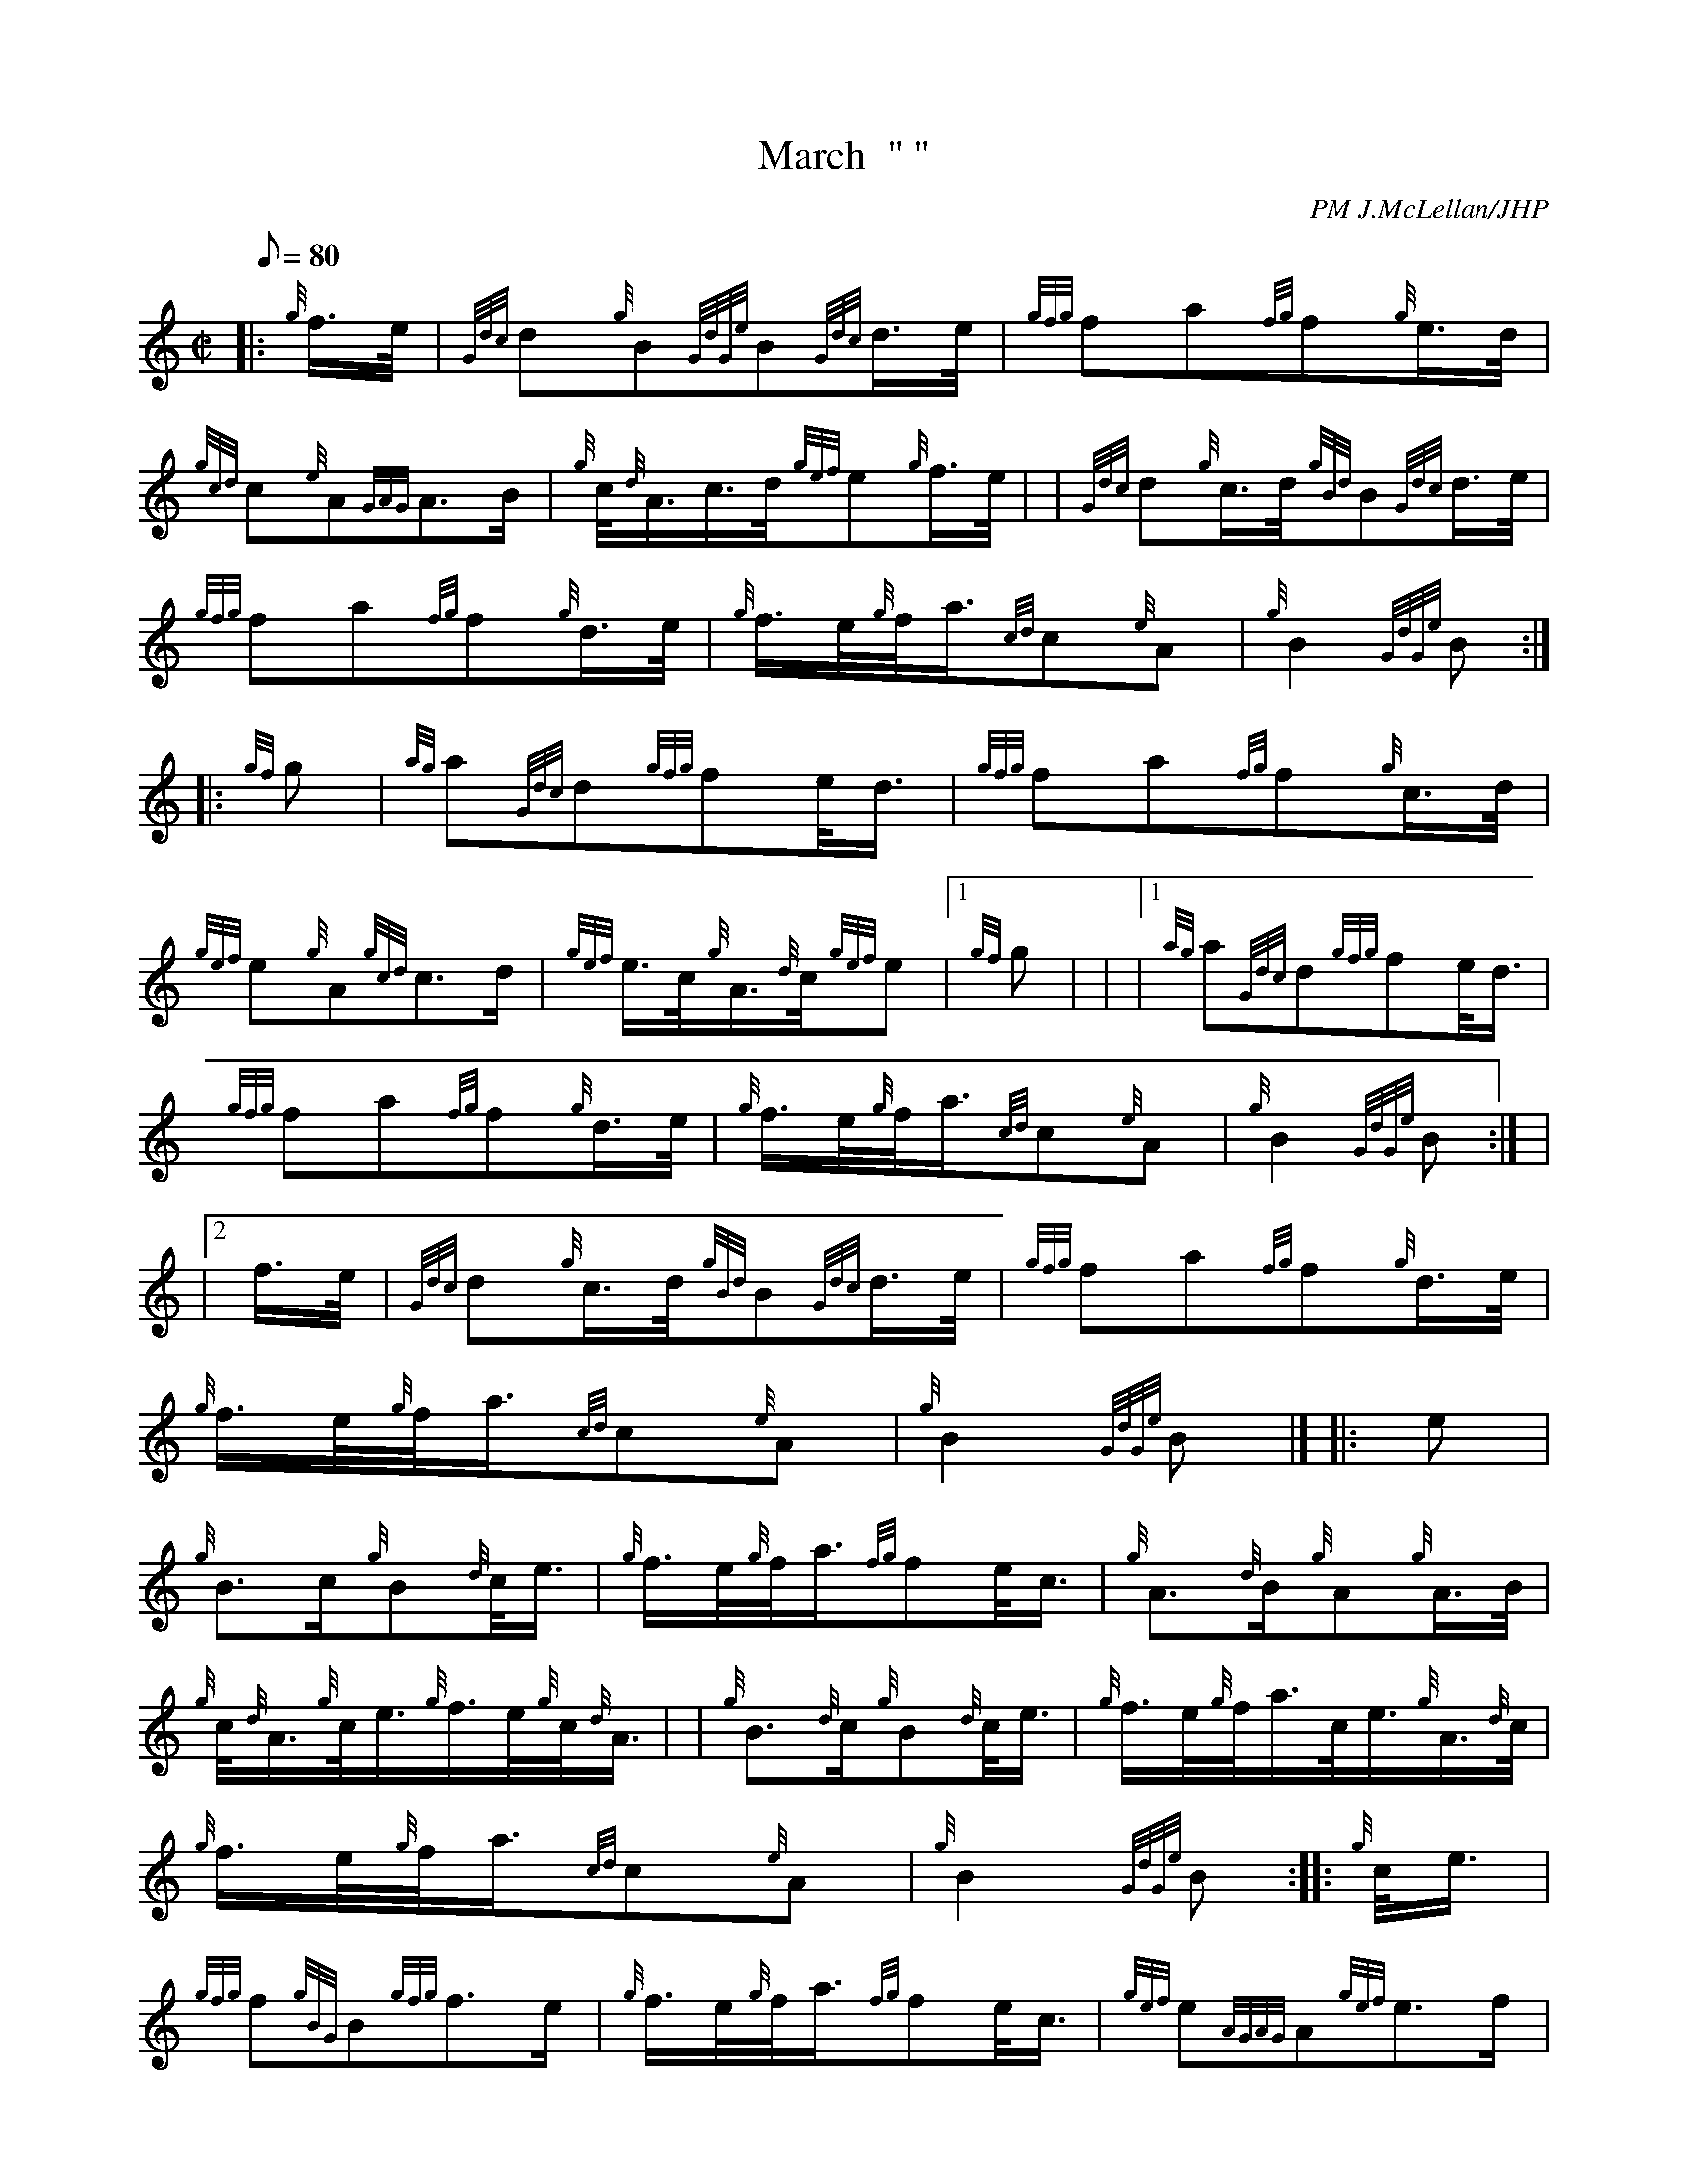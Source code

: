 X: 1
T:March  " "
M:C|
L:1/8
Q:80
C:PM J.McLellan/JHP
S:MEN OF ARGYLL
K:HP
|: {g}f3/4e/4|
{Gdc}d{g}B{GdGe}B{Gdc}d3/4e/4|
{gfg}fa{fg}f{g}e3/4d/4|  !
{gcd}c{e}A{GAG}A3/2B/2|
{g}c/4{d}A3/4c3/4d/4{gef}e{g}f3/4e/4| |
{Gdc}d{g}c3/4d/4{gBd}B{Gdc}d3/4e/4|  !
{gfg}fa{fg}f{g}d3/4e/4|
{g}f3/4e/4{g}f/4a3/4{cd}c{e}A|
{g}B2{GdGe}B:| |:  !
{gf}g|
{ag}a{Gdc}d{gfg}fe/4d3/4|
{gfg}fa{fg}f{g}c3/4d/4|  !
{gef}e{g}A{gcd}c3/2d/2|
{gef}e3/4c/4{g}A3/4{d}c/4{gef}e|1 {gf}g| |
|1 {ag}a{Gdc}d{gfg}fe/4d3/4|  !
{gfg}fa{fg}f{g}d3/4e/4|
{g}f3/4e/4{g}f/4a3/4{cd}c{e}A|
{g}B2{GdGe}B:| |  !
|2 f3/4e/4|
{Gdc}d{g}c3/4d/4{gBd}B{Gdc}d3/4e/4|
{gfg}fa{fg}f{g}d3/4e/4|  !
{g}f3/4e/4{g}f/4a3/4{cd}c{e}A|
{g}B2{GdGe}B|] |:
e|  !
{g}B3/2c/2{g}B{d}c/4e3/4|
{g}f3/4e/4{g}f/4a3/4{fg}fe/4c3/4|
{g}A3/2{d}B/2{g}A{g}A3/4B/4|  !
{g}c/4{d}A3/4{g}c/4e3/4{g}f3/4e/4{g}c/4{d}A3/4| |
{g}B3/2{d}c/2{g}B{d}c/4e3/4|
{g}f3/4e/4{g}f/4a3/4c/4e3/4{g}A3/4{d}c/4|  !
{g}f3/4e/4{g}f/4a3/4{cd}c{e}A|
{g}B2{GdGe}B:| |:
{g}c/4e3/4|  !
{gfg}f{gBG}B{gfg}f3/2e/2|
{g}f3/4e/4{g}f/4a3/4{fg}fe/4c3/4|
{gef}e{AGAG}A{gef}e3/2f/2|  !
{gef}e3/4c/4{g}B/4{d}c3/4{g}A3/4B/4{g}c/4e3/4| |
|1 {gfg}f{gBG}B{gfg}f3/2e/2|
{g}f3/4e/4{g}f/4a3/4c/4e3/4{g}A3/4{d}c/4|  !
{g}f3/4e/4{g}f/4a3/4{cd}c{e}A|
{g}B2{GdGe}B:| |
|2 {g}c/4f3/4{g}e3/4c/4{gBG}B{d}c/4e3/4|  !
{g}f3/4e/4{g}f/4a3/4c/4e3/4{g}A3/4{d}c/4|
{g}f3/4e/4{g}f/4a3/4{cd}c{e}A|
{g}B2{GdGe}B|]  !
